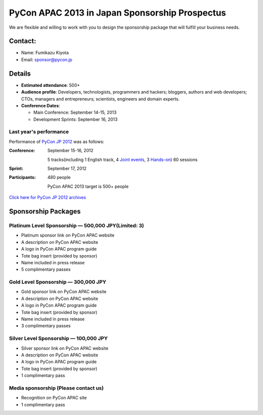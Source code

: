 =================================================
 PyCon APAC 2013 in Japan Sponsorship Prospectus
=================================================
We are flexible and willing to work with you to design the sponsorship package that will fulfill your business needs.


Contact:
========
- Name: Fumikazu Kiyota
- Email: sponsor@pycon.jp


Details
=======
- **Estimated attendance**: 500+
- **Audience profile**: Developers, technologists, programmers and hackers; bloggers, authors and web developers; CTOs, managers and entrepreneurs; scientists, engineers and domain experts.
- **Conference Dates**:

  - Main Conference: September 14-15, 2013
  - Development Sprints: September 16, 2013

Last year's performance
-----------------------

Performance of `PyCon JP 2012 <http://2012.pycon.jp/en/>`_ was as follows:

:Conference: September 15-16, 2012

  5 tracks(including 1 English track, 4 `Joint events <http://2012.pycon.jp/en/program/joint.html>`_, 3 `Hands-on <http://2012.pycon.jp/en/program/handson.html>`_) 60 sessions
:Sprint: September 17, 2012
:Participants: 480 people

  PyCon APAC 2013 target is 500+ people

`Click here for PyCon JP 2012 archives <http://2012.pycon.jp/en/reports/index.html>`_


Sponsorship Packages
====================

Platinum Level Sponsorship — 500,000 JPY(Limited: 3)
-----------------------------------------------------
- Platinum sponsor link on PyCon APAC website
- A description on PyCon APAC website
- A logo in PyCon APAC program guide
- Tote bag insert (provided by sponsor)
- Name included in press release
- 5 complimentary passes


Gold Level Sponsorship — 300,000 JPY
-------------------------------------
- Gold sponsor link on PyCon APAC website
- A description on PyCon APAC website
- A logo in PyCon APAC program guide
- Tote bag insert (provided by sponsor)
- Name included in press release
- 3 complimentary passes


Silver Level Sponsorship — 100,000 JPY
---------------------------------------
- Silver sponsor link on PyCon APAC website
- A description on PyCon APAC website
- A logo in PyCon APAC program guide
- Tote bag insert (provided by sponsor)
- 1 complimentary pass


Media sponsorship (Please contact us)
-------------------------------------
- Recognition on PyCon APAC site
- 1 complimentary pass

